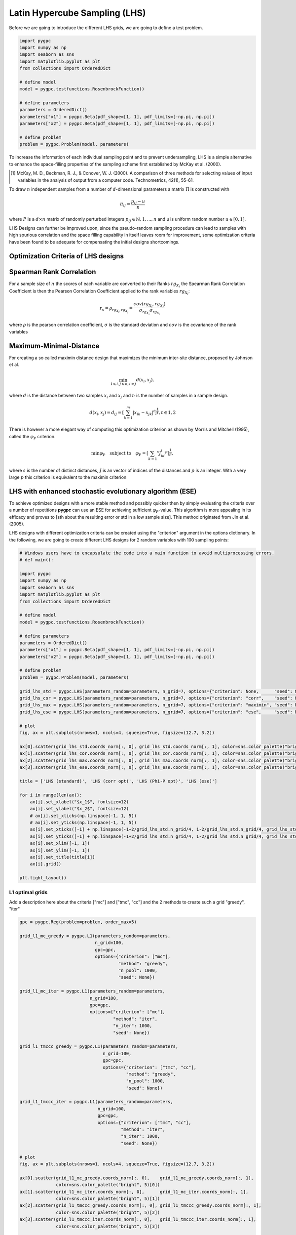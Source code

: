 .. only:: html

    .. note::
        :class: sphx-glr-download-link-note

        Click :ref:`here <sphx_glr_download_auto_sampling_plot_LHS.py>`     to download the full example code
    .. rst-class:: sphx-glr-example-title

    .. _sphx_glr_auto_sampling_plot_LHS.py:


Latin Hypercube Sampling (LHS)
==============================
Before we are going to introduce the different LHS grids, we are going to define a test problem.


.. code-block:: default


    import pygpc
    import numpy as np
    import seaborn as sns
    import matplotlib.pyplot as plt
    from collections import OrderedDict

    # define model
    model = pygpc.testfunctions.RosenbrockFunction()

    # define parameters
    parameters = OrderedDict()
    parameters["x1"] = pygpc.Beta(pdf_shape=[1, 1], pdf_limits=[-np.pi, np.pi])
    parameters["x2"] = pygpc.Beta(pdf_shape=[1, 1], pdf_limits=[-np.pi, np.pi])

    # define problem
    problem = pygpc.Problem(model, parameters)








To increase the information of each individual sampling point and to prevent undersampling, LHS is a simple
alternative to enhance the space-filling properties of the sampling scheme first established by
McKay et al. (2000).

.. [1] McKay, M. D., Beckman, R. J., & Conover, W. J. (2000). A comparison of three methods for selecting
   values of input variables in the analysis of output from a computer code. Technometrics, 42(1), 55-61.

To draw :math:`n` independent samples from a number of :math:`d`-dimensional parameters
a matrix :math:`\Pi` is constructed with

.. math::

    \pi_{ij} = \frac{p_{ij} - u}{n}

where :math:`P` is a :math:`d \times n` matrix of randomly perturbed integers
:math:`p_{ij} \in \mathbb{N}, {1,...,n}` and u is uniform random number :math:`u \in [0,1]`.

LHS Designs can further be improved upon, since the pseudo-random sampling procedure
can lead to samples with high spurious correlation and the space filling capability
in itself leaves room for improvement, some optimization criteria have been found to
be adequate for compensating the initial designs shortcomings.

Optimization Criteria of LHS designs
^^^^^^^^^^^^^^^^^^^^^^^^^^^^^^^^^^^^
Spearman Rank Correlation
^^^^^^^^^^^^^^^^^^^^^^^^^
For a sample size of :math:`n` the scores of each variable are converted to their Ranks :math:`rg_{X_i}`
the Spearman Rank Correlation Coefficient is then the Pearson Correlation Coefficient applied to the rank
variables :math:`rg_{X_i}`:

.. math::

    r_s = \rho_{rg_{X_i}, rg_{X_j}} = \frac{cov(rg_{X_i}, rg_{X_j})}{\sigma_{rg_{X_i}} \sigma_{rg_{X_i}}}

where :math:`\rho` is the pearson correlation coefficient, :math:`\sigma` is the standard deviation
and :math:`cov` is the covariance of the rank variables

Maximum-Minimal-Distance
^^^^^^^^^^^^^^^^^^^^^^^^
For creating a so called maximin distance design that maximizes the minimum inter-site distance, proposed by
Johnson et al.

.. math::

    \min_{1 \leqslant i, j \leqslant n, i \neq j} d(x_i,x_j),

where :math:`d` is the distance between two samples :math:`x_i` and :math:`x_j` and
:math:`n` is the number of samples in a sample design.

.. math::

    d(x_i,x_j) = d_ij = [ \sum_{k=1}^{m}|x_ik - x_jk| ^ t]^\frac{1}{t}, t \in {1,2}

There is however a more elegant way of computing this optimization criterion as shown by Morris and Mitchell (1995),
called the :math:`\varphi_P` criterion.

.. math::

    \min\varphi_P \quad \text{subject to} \quad \varphi_P = [ \sum_{k = 1} ^ {s} J_id_i  ^ p]^\frac{1}{p},

where :math:`s` is the number of distinct distances, :math:`J` is an vector of indices of the distances
and :math:`p` is an integer. With a very large :math:`p` this criterion is equivalent to the maximin criterion

.. Morris, M. D. and Mitchell, T. J. ( (1995). Exploratory Designs for Computer Experiments.J. Statist. Plann.
   Inference 43, 381-402.

LHS with enhanced stochastic evolutionary algorithm (ESE)
^^^^^^^^^^^^^^^^^^^^^^^^^^^^^^^^^^^^^^^^^^^^^^^^^^^^^^^^^
To achieve optimized designs with a more stable method and possibly quicker then by simply evaluating
the criteria over a number of repetitions **pygpc** can use an ESE for achieving sufficient
:math:`\varphi_P`-value. This algorithm is more appealing in its efficacy and proves to
[sth about the resulting error or std in a low sample size].
This method originated from Jin et al. (2005).

.. Jin, R., Chen, W., Sudjianto, A. (2005). An efficient algorithm for constructing optimal
   design of computer experiments. Journal of statistical planning and inference, 134(1), 268-287.

LHS designs with different optimization criteria can be created using the "criterion" argument in the options
dictionary. In the following, we are going to create different LHS designs for 2 random variables with 100
sampling points:


.. code-block:: default


    # Windows users have to encapsulate the code into a main function to avoid multiprocessing errors.
    # def main():

    import pygpc
    import numpy as np
    import seaborn as sns
    import matplotlib.pyplot as plt
    from collections import OrderedDict

    # define model
    model = pygpc.testfunctions.RosenbrockFunction()

    # define parameters
    parameters = OrderedDict()
    parameters["x1"] = pygpc.Beta(pdf_shape=[1, 1], pdf_limits=[-np.pi, np.pi])
    parameters["x2"] = pygpc.Beta(pdf_shape=[1, 1], pdf_limits=[-np.pi, np.pi])

    # define problem
    problem = pygpc.Problem(model, parameters)

    grid_lhs_std = pygpc.LHS(parameters_random=parameters, n_grid=7, options={"criterion": None,      "seed": None})
    grid_lhs_cor = pygpc.LHS(parameters_random=parameters, n_grid=7, options={"criterion": "corr",    "seed": None})
    grid_lhs_max = pygpc.LHS(parameters_random=parameters, n_grid=7, options={"criterion": "maximin", "seed": None})
    grid_lhs_ese = pygpc.LHS(parameters_random=parameters, n_grid=7, options={"criterion": "ese",     "seed": None})

    # plot
    fig, ax = plt.subplots(nrows=1, ncols=4, squeeze=True, figsize=(12.7, 3.2))

    ax[0].scatter(grid_lhs_std.coords_norm[:, 0], grid_lhs_std.coords_norm[:, 1], color=sns.color_palette("bright", 5)[0])
    ax[1].scatter(grid_lhs_cor.coords_norm[:, 0], grid_lhs_cor.coords_norm[:, 1], color=sns.color_palette("bright", 5)[1])
    ax[2].scatter(grid_lhs_max.coords_norm[:, 0], grid_lhs_max.coords_norm[:, 1], color=sns.color_palette("bright", 5)[2])
    ax[3].scatter(grid_lhs_ese.coords_norm[:, 0], grid_lhs_ese.coords_norm[:, 1], color=sns.color_palette("bright", 5)[3])

    title = ['LHS (standard)', 'LHS (corr opt)', 'LHS (Phi-P opt)', 'LHS (ese)']

    for i in range(len(ax)):
        ax[i].set_xlabel("$x_1$", fontsize=12)
        ax[i].set_ylabel("$x_2$", fontsize=12)
        # ax[i].set_xticks(np.linspace(-1, 1, 5))
        # ax[i].set_yticks(np.linspace(-1, 1, 5))
        ax[i].set_xticks([-1] + np.linspace(-1+2/grid_lhs_std.n_grid/4, 1-2/grid_lhs_std.n_grid/4, grid_lhs_std.n_grid).tolist() + [1])
        ax[i].set_yticks([-1] + np.linspace(-1+2/grid_lhs_std.n_grid/4, 1-2/grid_lhs_std.n_grid/4, grid_lhs_std.n_grid).tolist() + [1])
        ax[i].set_xlim([-1, 1])
        ax[i].set_ylim([-1, 1])
        ax[i].set_title(title[i])
        ax[i].grid()

    plt.tight_layout()




.. image:: /auto_sampling/images/sphx_glr_plot_LHS_001.png
    :alt: LHS (standard), LHS (corr opt), LHS (Phi-P opt), LHS (ese)
    :class: sphx-glr-single-img





L1 optimal grids
----------------
Add a description here about the criteria ["mc"] and ["tmc", "cc"]
and the 2 methods to create such a grid "greedy", "iter"


.. code-block:: default


    gpc = pygpc.Reg(problem=problem, order_max=5)

    grid_l1_mc_greedy = pygpc.L1(parameters_random=parameters,
                                 n_grid=100,
                                 gpc=gpc,
                                 options={"criterion": ["mc"],
                                          "method": "greedy",
                                          "n_pool": 1000,
                                          "seed": None})

    grid_l1_mc_iter = pygpc.L1(parameters_random=parameters,
                               n_grid=100,
                               gpc=gpc,
                               options={"criterion": ["mc"],
                                        "method": "iter",
                                        "n_iter": 1000,
                                        "seed": None})

    grid_l1_tmccc_greedy = pygpc.L1(parameters_random=parameters,
                                    n_grid=100,
                                    gpc=gpc,
                                    options={"criterion": ["tmc", "cc"],
                                             "method": "greedy",
                                             "n_pool": 1000,
                                             "seed": None})

    grid_l1_tmccc_iter = pygpc.L1(parameters_random=parameters,
                                  n_grid=100,
                                  gpc=gpc,
                                  options={"criterion": ["tmc", "cc"],
                                           "method": "iter",
                                           "n_iter": 1000,
                                           "seed": None})

    # plot
    fig, ax = plt.subplots(nrows=1, ncols=4, squeeze=True, figsize=(12.7, 3.2))

    ax[0].scatter(grid_l1_mc_greedy.coords_norm[:, 0],    grid_l1_mc_greedy.coords_norm[:, 1],
                  color=sns.color_palette("bright", 5)[0])
    ax[1].scatter(grid_l1_mc_iter.coords_norm[:, 0],      grid_l1_mc_iter.coords_norm[:, 1],
                  color=sns.color_palette("bright", 5)[1])
    ax[2].scatter(grid_l1_tmccc_greedy.coords_norm[:, 0], grid_l1_tmccc_greedy.coords_norm[:, 1],
                  color=sns.color_palette("bright", 5)[2])
    ax[3].scatter(grid_l1_tmccc_iter.coords_norm[:, 0],   grid_l1_tmccc_iter.coords_norm[:, 1],
                  color=sns.color_palette("bright", 5)[3])

    title = ['L1-mc (greedy)', 'L1-mc (iter)', 'L1-tmc-cc (greedy)', 'L1-tmc-cc (iter)']

    for i in range(len(ax)):
        ax[i].set_xlabel("$x_1$", fontsize=12)
        ax[i].set_ylabel("$x_2$", fontsize=12)
        ax[i].set_xticks(np.linspace(-1, 1, 5))
        ax[i].set_yticks(np.linspace(-1, 1, 5))
        ax[i].set_xlim([-1, 1])
        ax[i].set_ylim([-1, 1])
        ax[i].set_title(title[i])
        ax[i].grid()

    plt.tight_layout()




.. image:: /auto_sampling/images/sphx_glr_plot_LHS_002.png
    :alt: L1-mc (greedy), L1-mc (iter), L1-tmc-cc (greedy), L1-tmc-cc (iter)
    :class: sphx-glr-single-img





Hybrid grids (LHS/L1)
---------------------
Describe here that it makes a difference in which order the grids are generated and introduce the weighting factor

L1-LHS grids
^^^^^^^^^^^^
Describe L1-LHS grids


.. code-block:: default


    gpc = pygpc.Reg(problem=problem, order_max=5)

    # weighting factor between L1 and LHS grid
    weights = [0.5, 0.5]

    grid_l1lhs_mc_greedy = pygpc.L1_LHS(parameters_random=parameters,
                                        n_grid=100,
                                        gpc=gpc,
                                        options={"weights": weights,
                                                 "criterion": ["mc"],
                                                 "method": "greedy",
                                                 "n_pool": 1000,
                                                 "seed": None})

    grid_l1lhs_mc_iter = pygpc.L1_LHS(parameters_random=parameters,
                                      n_grid=100,
                                      gpc=gpc,
                                      options={"weights": weights,
                                               "criterion": ["mc"],
                                               "method": "iter",
                                               "n_iter": 1000,
                                               "seed": None})

    grid_l1lhs_tmccc_greedy = pygpc.L1_LHS(parameters_random=parameters,
                                           n_grid=100,
                                           gpc=gpc,
                                           options={"weights": weights,
                                                    "criterion": ["tmc", "cc"],
                                                    "method": "greedy",
                                                    "n_pool": 1000,
                                                    "seed": None})

    grid_l1lhs_tmccc_iter = pygpc.L1_LHS(parameters_random=parameters,
                                         n_grid=100,
                                         gpc=gpc,
                                         options={"weights": weights,
                                                  "criterion": ["tmc", "cc"],
                                                  "method": "iter",
                                                  "n_iter": 1000,
                                                  "seed": None})

    # plot
    fig, ax = plt.subplots(nrows=1, ncols=4, squeeze=True, figsize=(12.7, 3.2))

    n_grid_l1 = grid_l1lhs_tmccc_iter.grid_L1.n_grid
    n_grid_lhs = grid_l1lhs_tmccc_iter.grid_LHS.n_grid

    ax[0].scatter(grid_l1lhs_mc_greedy.coords_norm[:n_grid_l1, 0], grid_l1lhs_mc_greedy.coords_norm[:n_grid_l1, 1],
                  color=sns.color_palette("bright", 5)[0])
    ax[0].scatter(grid_l1lhs_mc_greedy.coords_norm[n_grid_l1:, 0], grid_l1lhs_mc_greedy.coords_norm[n_grid_l1:, 1],
                  color=sns.color_palette("pastel", 5)[0], edgecolor="k", alpha=0.75)
    ax[1].scatter(grid_l1lhs_mc_iter.coords_norm[:n_grid_l1, 0], grid_l1lhs_mc_iter.coords_norm[:n_grid_l1, 1],
                  color=sns.color_palette("bright", 5)[1])
    ax[1].scatter(grid_l1lhs_mc_iter.coords_norm[n_grid_l1:, 0], grid_l1lhs_mc_iter.coords_norm[n_grid_l1:, 1],
                  color=sns.color_palette("pastel", 5)[1], edgecolor="k", alpha=0.75)
    ax[2].scatter(grid_l1lhs_tmccc_greedy.coords_norm[:n_grid_l1, 0], grid_l1lhs_tmccc_greedy.coords_norm[:n_grid_l1, 1],
                  color=sns.color_palette("bright", 5)[2])
    ax[2].scatter(grid_l1lhs_tmccc_greedy.coords_norm[n_grid_l1:, 0], grid_l1lhs_tmccc_greedy.coords_norm[n_grid_l1:, 1],
                  color=sns.color_palette("pastel", 5)[2], edgecolor="k", alpha=0.75)
    ax[3].scatter(grid_l1lhs_tmccc_iter.coords_norm[:n_grid_l1, 0], grid_l1lhs_tmccc_iter.coords_norm[:n_grid_l1, 1],
                  color=sns.color_palette("bright", 5)[3])
    ax[3].scatter(grid_l1lhs_tmccc_iter.coords_norm[n_grid_l1:, 0], grid_l1lhs_tmccc_iter.coords_norm[n_grid_l1:, 1],
                  color=sns.color_palette("pastel", 5)[3], edgecolor="k", alpha=0.75)

    title = ['L1-LHS-mc (greedy)', 'L1-LHS-mc (iter)', 'L1-LHS-tmc-cc (greedy)', 'L1-LHS-tmc-cc (iter)']

    for i in range(len(ax)):
        ax[i].set_xlabel("$x_1$", fontsize=12)
        ax[i].set_ylabel("$x_2$", fontsize=12)
        ax[i].set_xticks(np.linspace(-1, 1, 5))
        ax[i].set_yticks(np.linspace(-1, 1, 5))
        ax[i].set_xlim([-1, 1])
        ax[i].set_ylim([-1, 1])
        ax[i].set_title(title[i])
        ax[i].grid()
        ax[i].legend(["L1", "LHS"], loc=1, fontsize=9, framealpha=1, facecolor=[0.95, 0.95, 0.95])

    plt.tight_layout()

    # LHS-L1 grids
    # ^^^^^^^^^^^^
    # Describe LHS-L1 grids

    gpc = pygpc.Reg(problem=problem, order_max=5)

    # weighting factor between L1 and LHS grid
    weights = [0.5, 0.5]

    grid_lhsl1_mc_greedy = pygpc.LHS_L1(parameters_random=parameters,
                                        n_grid=100,
                                        gpc=gpc,
                                        options={"weights": weights,
                                                 "criterion": ["mc"],
                                                 "method": "greedy",
                                                 "n_pool": 1000,
                                                 "seed": None})

    grid_lhsl1_mc_iter = pygpc.LHS_L1(parameters_random=parameters,
                                      n_grid=100,
                                      gpc=gpc,
                                      options={"weights": weights,
                                               "criterion": ["mc"],
                                               "method": "iter",
                                               "n_iter": 1000,
                                               "seed": None})

    grid_lhsl1_tmccc_greedy = pygpc.LHS_L1(parameters_random=parameters,
                                           n_grid=100,
                                           gpc=gpc,
                                           options={"weights": weights,
                                                    "criterion": ["tmc", "cc"],
                                                    "method": "greedy",
                                                    "n_pool": 1000,
                                                    "seed": None})

    grid_lhsl1_tmccc_iter = pygpc.LHS_L1(parameters_random=parameters,
                                         n_grid=100,
                                         gpc=gpc,
                                         options={"weights": weights,
                                                  "criterion": ["tmc", "cc"],
                                                  "method": "iter",
                                                  "n_iter": 1000,
                                                  "seed": None})

    # plot
    fig, ax = plt.subplots(nrows=1, ncols=4, squeeze=True, figsize=(12.7, 3.2))

    n_grid_lhs = grid_lhsl1_tmccc_iter.grid_LHS.n_grid
    n_grid_l1 = grid_lhsl1_tmccc_iter.grid_L1.n_grid

    ax[0].scatter(grid_lhsl1_mc_greedy.coords_norm[:n_grid_lhs, 0], grid_lhsl1_mc_greedy.coords_norm[:n_grid_lhs, 1],
                  color=sns.color_palette("pastel", 5)[0], edgecolor="k", alpha=0.75)
    ax[0].scatter(grid_lhsl1_mc_greedy.coords_norm[n_grid_lhs:, 0], grid_lhsl1_mc_greedy.coords_norm[n_grid_lhs:, 1],
                  color=sns.color_palette("bright", 5)[0])
    ax[1].scatter(grid_lhsl1_mc_iter.coords_norm[:n_grid_lhs, 0], grid_lhsl1_mc_iter.coords_norm[:n_grid_lhs, 1],
                  color=sns.color_palette("pastel", 5)[1], edgecolor="k", alpha=0.75)
    ax[1].scatter(grid_lhsl1_mc_iter.coords_norm[n_grid_lhs:, 0], grid_lhsl1_mc_iter.coords_norm[n_grid_lhs:, 1],
                  color=sns.color_palette("bright", 5)[1])
    ax[2].scatter(grid_lhsl1_tmccc_greedy.coords_norm[:n_grid_lhs, 0], grid_lhsl1_tmccc_greedy.coords_norm[:n_grid_lhs, 1],
                  color=sns.color_palette("pastel", 5)[2], edgecolor="k", alpha=0.75)
    ax[2].scatter(grid_lhsl1_tmccc_greedy.coords_norm[n_grid_lhs:, 0], grid_lhsl1_tmccc_greedy.coords_norm[n_grid_lhs:, 1],
                  color=sns.color_palette("bright", 5)[2])
    ax[3].scatter(grid_lhsl1_tmccc_iter.coords_norm[:n_grid_lhs, 0], grid_lhsl1_tmccc_iter.coords_norm[:n_grid_lhs, 1],
                  color=sns.color_palette("pastel", 5)[3], edgecolor="k", alpha=0.75)
    ax[3].scatter(grid_lhsl1_tmccc_iter.coords_norm[n_grid_lhs:, 0], grid_lhsl1_tmccc_iter.coords_norm[n_grid_lhs:, 1],
                  color=sns.color_palette("bright", 5)[3])

    title = ['LHS-L1-mc (greedy)', 'LHS-L1-mc (iter)', 'LHS-L1-tmc-cc (greedy)', 'LHS-L1-tmc-cc (iter)']

    for i in range(len(ax)):
        ax[i].set_xlabel("$x_1$", fontsize=12)
        ax[i].set_ylabel("$x_2$", fontsize=12)
        ax[i].set_xticks(np.linspace(-1, 1, 5))
        ax[i].set_yticks(np.linspace(-1, 1, 5))
        ax[i].set_xlim([-1, 1])
        ax[i].set_ylim([-1, 1])
        ax[i].set_title(title[i])
        ax[i].grid()
        ax[i].legend(["LHS", "L1"], loc=1, fontsize=9, framealpha=1, facecolor=[0.95, 0.95, 0.95])

    plt.tight_layout()




.. rst-class:: sphx-glr-horizontal


    *

      .. image:: /auto_sampling/images/sphx_glr_plot_LHS_003.png
          :alt: L1-LHS-mc (greedy), L1-LHS-mc (iter), L1-LHS-tmc-cc (greedy), L1-LHS-tmc-cc (iter)
          :class: sphx-glr-multi-img

    *

      .. image:: /auto_sampling/images/sphx_glr_plot_LHS_004.png
          :alt: LHS-L1-mc (greedy), LHS-L1-mc (iter), LHS-L1-tmc-cc (greedy), LHS-L1-tmc-cc (iter)
          :class: sphx-glr-multi-img





Grid comparison
^^^^^^^^^^^^^^^
Add a figure (.png) showing some results from our grid paper


.. code-block:: default








    # On Windows subprocesses will import (i.e. execute) the main module at start.
    # You need to insert an if __name__ == '__main__': guard in the main module to avoid
    # creating subprocesses recursively.
    #
    # if __name__ == '__main__':
    #     main()








.. rst-class:: sphx-glr-timing

   **Total running time of the script:** ( 0 minutes  28.819 seconds)


.. _sphx_glr_download_auto_sampling_plot_LHS.py:


.. only :: html

 .. container:: sphx-glr-footer
    :class: sphx-glr-footer-example



  .. container:: sphx-glr-download sphx-glr-download-python

     :download:`Download Python source code: plot_LHS.py <plot_LHS.py>`



  .. container:: sphx-glr-download sphx-glr-download-jupyter

     :download:`Download Jupyter notebook: plot_LHS.ipynb <plot_LHS.ipynb>`


.. only:: html

 .. rst-class:: sphx-glr-signature

    `Gallery generated by Sphinx-Gallery <https://sphinx-gallery.github.io>`_
